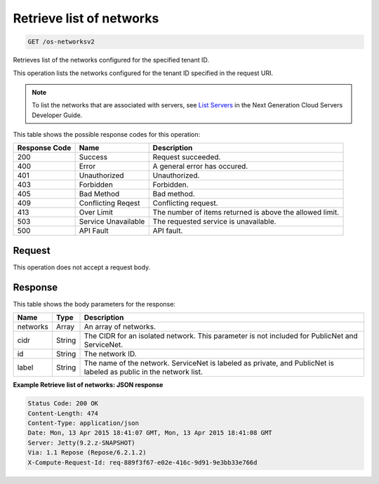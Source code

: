 
.. THIS OUTPUT IS GENERATED FROM THE WADL. DO NOT EDIT.

Retrieve list of networks
^^^^^^^^^^^^^^^^^^^^^^^^^^^^^^^^^^^^^^^^^^^^^^^^^^^^^^^^^^^^^^^^^^^^^^^^^^^^^^^^

.. code::

    GET /os-networksv2

Retrieves list of the networks configured for the specified tenant ID.

This operation lists the networks configured for the tenant ID specified in the request URI.

.. note::
   To list the networks that are associated with servers, see `List Servers <http://docs.rackspace.com/servers/api/v2/cs-devguide/content/List_Servers-d1e2078.html>`__ 					in the Next Generation Cloud Servers Developer Guide.
   
   



This table shows the possible response codes for this operation:


+--------------------------+-------------------------+-------------------------+
|Response Code             |Name                     |Description              |
+==========================+=========================+=========================+
|200                       |Success                  |Request succeeded.       |
+--------------------------+-------------------------+-------------------------+
|400                       |Error                    |A general error has      |
|                          |                         |occured.                 |
+--------------------------+-------------------------+-------------------------+
|401                       |Unauthorized             |Unauthorized.            |
+--------------------------+-------------------------+-------------------------+
|403                       |Forbidden                |Forbidden.               |
+--------------------------+-------------------------+-------------------------+
|405                       |Bad Method               |Bad method.              |
+--------------------------+-------------------------+-------------------------+
|409                       |Conflicting Reqest       |Conflicting request.     |
+--------------------------+-------------------------+-------------------------+
|413                       |Over Limit               |The number of items      |
|                          |                         |returned is above the    |
|                          |                         |allowed limit.           |
+--------------------------+-------------------------+-------------------------+
|503                       |Service Unavailable      |The requested service is |
|                          |                         |unavailable.             |
+--------------------------+-------------------------+-------------------------+
|500                       |API Fault                |API fault.               |
+--------------------------+-------------------------+-------------------------+


Request
""""""""""""""""






This operation does not accept a request body.




Response
""""""""""""""""


This table shows the body parameters for the response:

+--------------------------+-------------------------+-------------------------+
|Name                      |Type                     |Description              |
+==========================+=========================+=========================+
|networks                  |Array                    |An array of networks.    |
+--------------------------+-------------------------+-------------------------+
|cidr                      |String                   |The CIDR for an isolated |
|                          |                         |network. This parameter  |
|                          |                         |is not included for      |
|                          |                         |PublicNet and ServiceNet.|
+--------------------------+-------------------------+-------------------------+
|id                        |String                   |The network ID.          |
+--------------------------+-------------------------+-------------------------+
|label                     |String                   |The name of the network. |
|                          |                         |ServiceNet is labeled as |
|                          |                         |private, and PublicNet   |
|                          |                         |is labeled as public in  |
|                          |                         |the network list.        |
+--------------------------+-------------------------+-------------------------+





**Example Retrieve list of networks: JSON response**


.. code::

        Status Code: 200 OK
        Content-Length: 474
        Content-Type: application/json
        Date: Mon, 13 Apr 2015 18:41:07 GMT, Mon, 13 Apr 2015 18:41:08 GMT
        Server: Jetty(9.2.z-SNAPSHOT)
        Via: 1.1 Repose (Repose/6.2.1.2)
        X-Compute-Request-Id: req-889f3f67-e02e-416c-9d91-9e3bb33e766d


